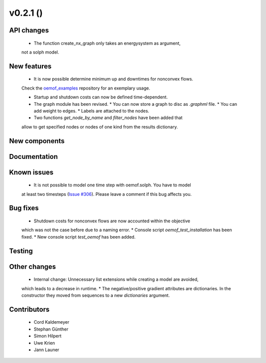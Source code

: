 v0.2.1 ()
+++++++++


API changes
###########

  * The function create_nx_graph only takes an energysystem as argument, 
  not a solph model.


New features
############

  * It is now possible determine minimum up and downtimes for nonconvex flows.
  Check the `oemof_examples <https://github.com/oemof/oemof_examples>`_
  repository for an exemplary usage.
  
  * Startup and shutdown costs can now be defined time-dependent.

  * The graph module has been revised.  
    * You can now store a graph to disc as `.graphml` file.  
    * You can add weight to edges.  
    * Labels are attached to the nodes.
  
  * Two functions `get_node_by_name` and `filter_nodes` have been added that 
  allow to get specified nodes or nodes of one kind from the results dictionary.

New components
##############



Documentation
#############



Known issues
############

  * It is not possible to model one time step with oemof.solph. You have to model
  at least two timesteps
  (`Issue #306 <https://github.com/oemof/oemof/issues/306>`_). Please leave a
  comment if this bug affects you.

Bug fixes
#########

  * Shutdown costs for nonconvex flows are now accounted within the objective
  which was not the case before due to a naming error.
  * Console script `oemof_test_installation` has been fixed.
  * New console script `test_oemof` has been added.

Testing
#######



Other changes
#############

  * Internal change: Unnecessary list extensions while creating a model are avoided,
  which leads to a decrease in runtime.
  * The negative/positive gradient attributes are dictionaries. In the constructor
  they moved from sequences to a new `dictionaries` argument.
  

Contributors
############

  * Cord Kaldemeyer
  * Stephan Günther
  * Simon Hilpert
  * Uwe Krien
  * Jann Launer
